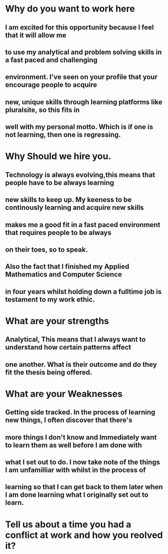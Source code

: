 * Why do you want to work here
** I am excited for this opportunity because I feel that it will allow me
** to use my analytical and problem solving skills in a fast paced and challenging
** environment. I've seen on your profile that your encourage people to acquire 
** new, unique skills through learning platforms like pluralsite, so this fits in
** well with my personal motto. Which is if one is not learning, then one is regressing.

* Why Should we hire you.
** Technology is always evolving,this means that people have to be always learning
** new skills to keep up. My keeness to be continously learning and acquire new skills
** makes me a good  fit in a fast paced environment that requires people to be always
** on their toes, so to speak.
** Also the fact that I finished my Applied Mathematics and Computer Science
** in four years whilst holding down a fulltime job is testament to my work ethic.

* What are your strengths
** Analytical, This means that I always want to understand how certain patterns affect 
** one another. What is their outcome and do they fit the thesis being offered.
** 

* What are your Weaknesses
** Getting side tracked. In the process of learning new things, I often discover that there's
** more things I don't know and Immediately want to learn them as well before I am done with 
** what I set out to do. I now take note of the things I am unfamilliar with whilst in the process of 
** learning so that I can get back to them later when I am done learning what I originally set out to learn.

* Tell us about a time you had a conflict at work and how you reolved it?
** 